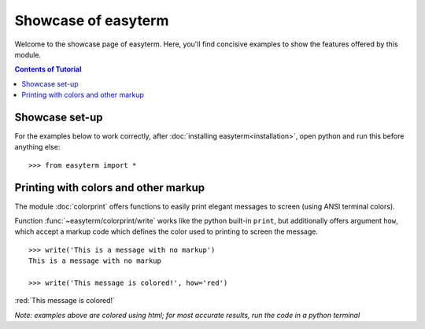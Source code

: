 .. raw:: html
	 
    <style> .red {color:red} </style>
    <style> .blue {color:blue} </style>    
    
	     
Showcase of easyterm
====================

Welcome to the showcase page of easyterm.
Here, you'll find concisive examples to show the features
offered by this module.

.. contents:: Contents of Tutorial
	         :depth: 3


Showcase set-up
~~~~~~~~~~~~~~~

For the examples below to work correctly, after :doc:`installing easyterm<installation>`,
open python and run this before anything else::

    >>> from easyterm import *
			 
Printing with colors and other markup
~~~~~~~~~~~~~~~~~~~~~~~~~~~~~~~~~~~~~
The module :doc:`colorprint` offers functions to easily print elegant messages
to screen (using ANSI terminal colors).

Function :func:`~easyterm/colorprint/write` works like the python built-in ``print``, but
additionally offers argument ``how``, which accept a markup code which defines the color
used to printing to screen the message.

::
 
    >>> write('This is a message with no markup')
    This is a message with no markup

    >>> write('This message is colored!', how='red')

:red:`This message is colored!`

     
*Note: examples above are colored using html; for most accurate results, run the code in a python terminal*


